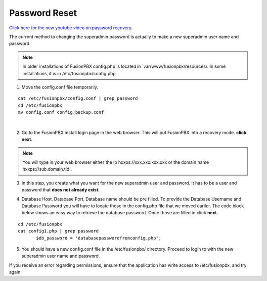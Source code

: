 #######################
Password Reset
#######################


`Click here for the new youtube video on password recovery. <https://youtu.be/YrlfscQ_3ew>`_ 

.. raw:: html

    <div style="text-align: center; margin-bottom: 2em;">
    <iframe width="100%" height="350" src="https://www.youtube.com/embed/YrlfscQ_3ew?rel=0" frameborder="0" ; encrypted-media" allowfullscreen></iframe>
    </div>

The current method to changing the superadmin password is actually to make a new superadmin user name and password.

.. note::
       In older installations of FusionPBX config.php is located in `var/www/fusionpbx/resources/. In some installations, it is in /etc/fusionpbx/config.php.

1. Move the config.conf file temporarily.

::

 cat /etc/fusionpbx/config.conf | grep password
 cd /etc/fusionpbx
 mv config.conf config.backup.conf

|
2. Go to the FusionPBX install login page in the web browser.  This will put FusionPBX into a recovery mode. **click next.**

.. note::

 You will type in your web browser either the ip hxxps://xxx.xxx.xxx.xxx or  the domain name hxxps://sub.domain.tld .
 


3.  In this step, you create what you want for the new superadmin user and password.  It has to be a user and password that **does not already exist.**


.. image:: ../_static/images/fusionpbx_password_recovery.jpg
        :scale: 85%


4. Database Host, Database Port, Database name should be pre filled.  To provide the Database Username and Database Password you will have to locate those in the config.php file that we moved eariler. The code block below shows an easy way to retrieve the database password. Once those are filled in click **next.**


::
 
 cd /etc/fusionpbx
 cat config1.php | grep password
        $db_password = 'databasepasswordfromconfig.php';



.. image:: ../_static/images/fusionpbx_database_configuration.jpg
        :scale: 85%



5. You should have a new config.conf file in the /etc/fusionpbx/  directory.  Proceed to login to with the new superadmin user name and password.

.. note::

If you receive an error regarding permissions, ensure that the application has write access to /etc/fusionpbx, and try again.



